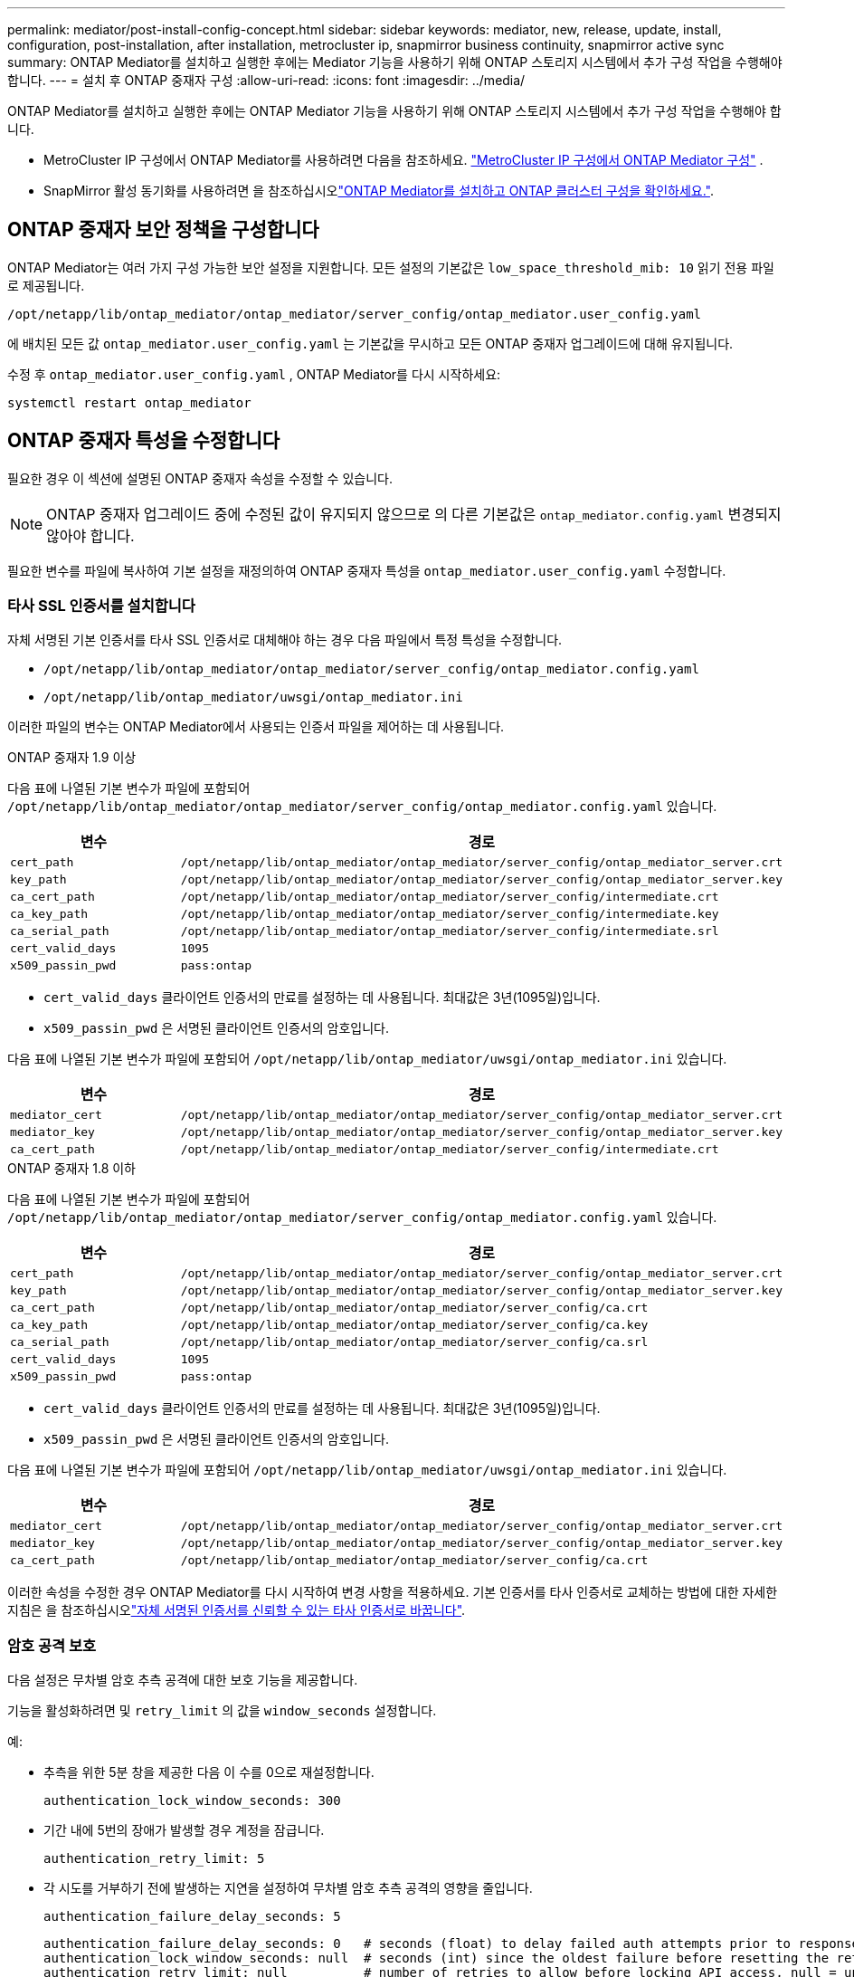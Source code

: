 ---
permalink: mediator/post-install-config-concept.html 
sidebar: sidebar 
keywords: mediator, new, release, update, install, configuration, post-installation, after installation, metrocluster ip, snapmirror business continuity, snapmirror active sync 
summary: ONTAP Mediator를 설치하고 실행한 후에는 Mediator 기능을 사용하기 위해 ONTAP 스토리지 시스템에서 추가 구성 작업을 수행해야 합니다. 
---
= 설치 후 ONTAP 중재자 구성
:allow-uri-read: 
:icons: font
:imagesdir: ../media/


[role="lead"]
ONTAP Mediator를 설치하고 실행한 후에는 ONTAP Mediator 기능을 사용하기 위해 ONTAP 스토리지 시스템에서 추가 구성 작업을 수행해야 합니다.

* MetroCluster IP 구성에서 ONTAP Mediator를 사용하려면 다음을 참조하세요. link:https://docs.netapp.com/us-en/ontap-metrocluster/install-ip/task_configuring_the_ontap_mediator_service_from_a_metrocluster_ip_configuration.html["MetroCluster IP 구성에서 ONTAP Mediator 구성"^] .
* SnapMirror 활성 동기화를 사용하려면 을 참조하십시오link:../snapmirror-active-sync/mediator-install-task.html["ONTAP Mediator를 설치하고 ONTAP 클러스터 구성을 확인하세요."].




== ONTAP 중재자 보안 정책을 구성합니다

ONTAP Mediator는 여러 가지 구성 가능한 보안 설정을 지원합니다. 모든 설정의 기본값은 `low_space_threshold_mib: 10` 읽기 전용 파일로 제공됩니다.

`/opt/netapp/lib/ontap_mediator/ontap_mediator/server_config/ontap_mediator.user_config.yaml`

에 배치된 모든 값 `ontap_mediator.user_config.yaml` 는 기본값을 무시하고 모든 ONTAP 중재자 업그레이드에 대해 유지됩니다.

수정 후  `ontap_mediator.user_config.yaml` , ONTAP Mediator를 다시 시작하세요:

`systemctl restart ontap_mediator`



== ONTAP 중재자 특성을 수정합니다

필요한 경우 이 섹션에 설명된 ONTAP 중재자 속성을 수정할 수 있습니다.


NOTE: ONTAP 중재자 업그레이드 중에 수정된 값이 유지되지 않으므로 의 다른 기본값은 `ontap_mediator.config.yaml` 변경되지 않아야 합니다.

필요한 변수를 파일에 복사하여 기본 설정을 재정의하여 ONTAP 중재자 특성을 `ontap_mediator.user_config.yaml` 수정합니다.



=== 타사 SSL 인증서를 설치합니다

자체 서명된 기본 인증서를 타사 SSL 인증서로 대체해야 하는 경우 다음 파일에서 특정 특성을 수정합니다.

* `/opt/netapp/lib/ontap_mediator/ontap_mediator/server_config/ontap_mediator.config.yaml`
* `/opt/netapp/lib/ontap_mediator/uwsgi/ontap_mediator.ini`


이러한 파일의 변수는 ONTAP Mediator에서 사용되는 인증서 파일을 제어하는 데 사용됩니다.

[role="tabbed-block"]
====
.ONTAP 중재자 1.9 이상
--
다음 표에 나열된 기본 변수가 파일에 포함되어 `/opt/netapp/lib/ontap_mediator/ontap_mediator/server_config/ontap_mediator.config.yaml` 있습니다.

[cols="2*"]
|===
| 변수 | 경로 


| `cert_path` | `/opt/netapp/lib/ontap_mediator/ontap_mediator/server_config/ontap_mediator_server.crt` 


| `key_path` | `/opt/netapp/lib/ontap_mediator/ontap_mediator/server_config/ontap_mediator_server.key` 


| `ca_cert_path` | `/opt/netapp/lib/ontap_mediator/ontap_mediator/server_config/intermediate.crt` 


| `ca_key_path` | `/opt/netapp/lib/ontap_mediator/ontap_mediator/server_config/intermediate.key` 


| `ca_serial_path` | `/opt/netapp/lib/ontap_mediator/ontap_mediator/server_config/intermediate.srl` 


| `cert_valid_days` | `1095` 


| `x509_passin_pwd` | `pass:ontap` 
|===
* `cert_valid_days` 클라이언트 인증서의 만료를 설정하는 데 사용됩니다. 최대값은 3년(1095일)입니다.
* `x509_passin_pwd` 은 서명된 클라이언트 인증서의 암호입니다.


다음 표에 나열된 기본 변수가 파일에 포함되어 `/opt/netapp/lib/ontap_mediator/uwsgi/ontap_mediator.ini` 있습니다.

[cols="2*"]
|===
| 변수 | 경로 


| `mediator_cert` | `/opt/netapp/lib/ontap_mediator/ontap_mediator/server_config/ontap_mediator_server.crt` 


| `mediator_key` | `/opt/netapp/lib/ontap_mediator/ontap_mediator/server_config/ontap_mediator_server.key` 


| `ca_cert_path` | `/opt/netapp/lib/ontap_mediator/ontap_mediator/server_config/intermediate.crt` 
|===
--
.ONTAP 중재자 1.8 이하
--
다음 표에 나열된 기본 변수가 파일에 포함되어 `/opt/netapp/lib/ontap_mediator/ontap_mediator/server_config/ontap_mediator.config.yaml` 있습니다.

[cols="2*"]
|===
| 변수 | 경로 


| `cert_path` | `/opt/netapp/lib/ontap_mediator/ontap_mediator/server_config/ontap_mediator_server.crt` 


| `key_path` | `/opt/netapp/lib/ontap_mediator/ontap_mediator/server_config/ontap_mediator_server.key` 


| `ca_cert_path` | `/opt/netapp/lib/ontap_mediator/ontap_mediator/server_config/ca.crt` 


| `ca_key_path` | `/opt/netapp/lib/ontap_mediator/ontap_mediator/server_config/ca.key` 


| `ca_serial_path` | `/opt/netapp/lib/ontap_mediator/ontap_mediator/server_config/ca.srl` 


| `cert_valid_days` | `1095` 


| `x509_passin_pwd` | `pass:ontap` 
|===
* `cert_valid_days` 클라이언트 인증서의 만료를 설정하는 데 사용됩니다. 최대값은 3년(1095일)입니다.
* `x509_passin_pwd` 은 서명된 클라이언트 인증서의 암호입니다.


다음 표에 나열된 기본 변수가 파일에 포함되어 `/opt/netapp/lib/ontap_mediator/uwsgi/ontap_mediator.ini` 있습니다.

[cols="2*"]
|===
| 변수 | 경로 


| `mediator_cert` | `/opt/netapp/lib/ontap_mediator/ontap_mediator/server_config/ontap_mediator_server.crt` 


| `mediator_key` | `/opt/netapp/lib/ontap_mediator/ontap_mediator/server_config/ontap_mediator_server.key` 


| `ca_cert_path` | `/opt/netapp/lib/ontap_mediator/ontap_mediator/server_config/ca.crt` 
|===
--
====
이러한 속성을 수정한 경우 ONTAP Mediator를 다시 시작하여 변경 사항을 적용하세요. 기본 인증서를 타사 인증서로 교체하는 방법에 대한 자세한 지침은 을 참조하십시오link:../mediator/manage-task.html#replace-self-signed-certificates-with-trusted-third-party-certificates["자체 서명된 인증서를 신뢰할 수 있는 타사 인증서로 바꿉니다"].



=== 암호 공격 보호

다음 설정은 무차별 암호 추측 공격에 대한 보호 기능을 제공합니다.

기능을 활성화하려면 및 `retry_limit` 의 값을 `window_seconds` 설정합니다.

예:

--
* 추측을 위한 5분 창을 제공한 다음 이 수를 0으로 재설정합니다.
+
`authentication_lock_window_seconds: 300`

* 기간 내에 5번의 장애가 발생할 경우 계정을 잠급니다.
+
`authentication_retry_limit: 5`

* 각 시도를 거부하기 전에 발생하는 지연을 설정하여 무차별 암호 추측 공격의 영향을 줄입니다.
+
`authentication_failure_delay_seconds: 5`

+
....
authentication_failure_delay_seconds: 0   # seconds (float) to delay failed auth attempts prior to response, 0 = no delay
authentication_lock_window_seconds: null  # seconds (int) since the oldest failure before resetting the retry counter, null = no window
authentication_retry_limit: null          # number of retries to allow before locking API access, null = unlimited
....


--


=== 암호 복잡성 규칙

다음 필드는 ONTAP 중재자 API 사용자 계정의 암호 복잡성 규칙을 제어합니다.

....
password_min_length: 8

password_max_length: 64

password_uppercase_chars: 0    # min. uppercase characters

password_lowercase_chars: 1    # min. lowercase character

password_special_chars: 1      # min. non-letter, non-digit

password_nonletter_chars: 2    # min. non-letter characters (digits, specials, anything)
....


=== 사용 가능한 공간 제어

디스크에 필요한 여유 공간을 제어하는 설정이 `/opt/netapp/lib/ontap_mediator` 있습니다.

공간이 설정된 임계값보다 낮으면 서비스에서 경고 이벤트를 실행합니다.

....
low_space_threshold_mib: 10
....


=== 예약 로그 공간을 제어합니다

reserve_log_space는 특정 설정에 의해 제어됩니다. 기본적으로 ONTAP Mediator 설치 시 로그를 위한 별도의 디스크 공간이 생성됩니다. 설치 프로그램은 ONTAP Mediator 로깅에 명시적으로 사용할 총 700MB의 디스크 공간을 가진 새로운 고정 크기 파일을 생성합니다.

이 기능을 비활성화하고 기본 디스크 공간을 사용하려면 다음 단계를 수행하십시오.

--
. 다음 파일에서 reserve_log_space 값을 1에서 0으로 변경합니다.
+
`/opt/netapp/lib/ontap_mediator/tools/mediator_env`

. 중재자 다시 시작:
+
.. `cat /opt/netapp/lib/ontap_mediator/tools/mediator_env | grep "RESERVE_LOG_SPACE"`
+
....
RESERVE_LOG_SPACE=0
....
.. `systemctl restart ontap_mediator`




--
이 기능을 다시 활성화하려면 값을 0에서 1로 변경하고 중재자를 다시 시작하십시오.


NOTE: 디스크 공간 간에 전환하면 기존 로그가 지워지지 않습니다.  이전 로그는 모두 백업된 다음 중재자를 전환하고 다시 시작한 후 현재 디스크 공간으로 이동합니다.
